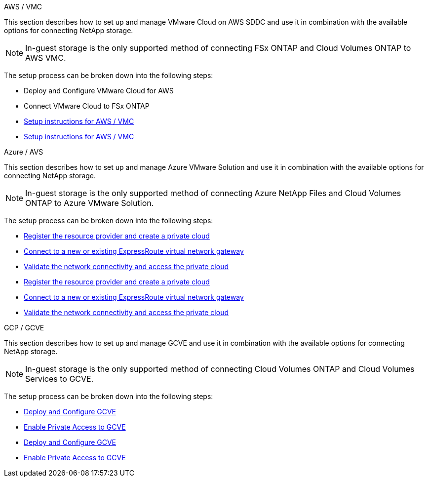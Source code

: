 // tag::all[]

[role="tabbed-block"]
====
.AWS / VMC
--
//***********************************
// Section for AWS Configuration    *
//***********************************

// tag::aws-config[]

This section describes how to set up and manage VMware Cloud on AWS SDDC and use it in combination with the available options for connecting NetApp storage.

NOTE: In-guest storage is the only supported method of connecting FSx ONTAP and Cloud Volumes ONTAP to AWS VMC.

The setup process can be broken down into the following steps:

* Deploy and Configure VMware Cloud for AWS
* Connect VMware Cloud to FSx ONTAP

// tag::ehc-aws[]
* link:aws/aws-setup.html[Setup instructions for AWS / VMC]
// end::ehc-aws[]

// tag::aws[]
* link:aws-setup.html[Setup instructions for AWS / VMC]
// end::aws[]
// end::aws-config[]
--
.Azure / AVS
--
//***********************************
//* Section for Azure Configuration *
//***********************************

// tag::azure-config[]

This section describes how to set up and manage Azure VMware Solution and use it in combination with the available options for connecting NetApp storage.

NOTE: In-guest storage is the only supported method of connecting Azure NetApp Files and Cloud Volumes ONTAP to Azure VMware Solution.

The setup process can be broken down into the following steps:

// tag::ehc-azure[]
* link:azure/azure-setup.html#register[Register the resource provider and create a private cloud]
* link:azure/azure-setup.html#connect[Connect to a new or existing ExpressRoute virtual network gateway]
* link:azure/azure-setup.html#validate[Validate the network connectivity and access the private cloud]
// end::ehc-azure[]

// tag::azure[]
* link:azure-setup.html#register[Register the resource provider and create a private cloud]
* link:azure-setup.html#connect[Connect to a new or existing ExpressRoute virtual network gateway]
* link:azure-setup.html#validate[Validate the network connectivity and access the private cloud]
// end::azure[]
// end::azure-config[]
--
.GCP / GCVE
--
//***********************************
// Section for GCP Configuration    *
//***********************************

// tag::gcp-config[]

This section describes how to set up and manage GCVE and use it in combination with the available options for connecting NetApp storage.

NOTE: In-guest storage is the only supported method of connecting Cloud Volumes ONTAP and Cloud Volumes Services to GCVE.

The setup process can be broken down into the following steps:

// tag::ehc-gcp[]
* link:gcp/gcp-setup.html#deploy[Deploy and Configure GCVE]
* link:gcp/gcp-setup.html#enable-access[Enable Private Access to GCVE]
// end::ehc-gcp[]

// tag::gcp[]
* link:gcp-setup.html#deploy[Deploy and Configure GCVE]
* link:gcp-setup.html#enable-access[Enable Private Access to GCVE]
// end::gcp[]
// end::gcp-config[]
====
// end::all[]
